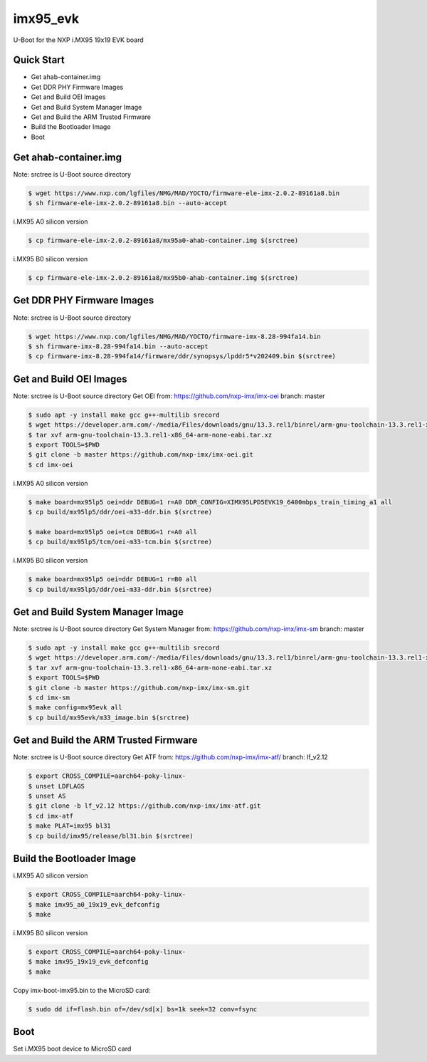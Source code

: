 .. SPDX-License-Identifier: GPL-2.0+

imx95_evk
=======================

U-Boot for the NXP i.MX95 19x19 EVK board

Quick Start
-----------

- Get ahab-container.img
- Get DDR PHY Firmware Images
- Get and Build OEI Images
- Get and Build System Manager Image
- Get and Build the ARM Trusted Firmware
- Build the Bootloader Image
- Boot

Get ahab-container.img
--------------------------------------

Note: srctree is U-Boot source directory

.. code-block:: bash

   $ wget https://www.nxp.com/lgfiles/NMG/MAD/YOCTO/firmware-ele-imx-2.0.2-89161a8.bin
   $ sh firmware-ele-imx-2.0.2-89161a8.bin --auto-accept

i.MX95 A0 silicon version

.. code-block:: bash

   $ cp firmware-ele-imx-2.0.2-89161a8/mx95a0-ahab-container.img $(srctree)

i.MX95 B0 silicon version

.. code-block:: bash

   $ cp firmware-ele-imx-2.0.2-89161a8/mx95b0-ahab-container.img $(srctree)

Get DDR PHY Firmware Images
--------------------------------------

Note: srctree is U-Boot source directory

.. code-block:: bash

   $ wget https://www.nxp.com/lgfiles/NMG/MAD/YOCTO/firmware-imx-8.28-994fa14.bin
   $ sh firmware-imx-8.28-994fa14.bin --auto-accept
   $ cp firmware-imx-8.28-994fa14/firmware/ddr/synopsys/lpddr5*v202409.bin $(srctree)

Get and Build OEI Images
--------------------------------------

Note: srctree is U-Boot source directory
Get OEI from: https://github.com/nxp-imx/imx-oei
branch: master

.. code-block:: bash

   $ sudo apt -y install make gcc g++-multilib srecord
   $ wget https://developer.arm.com/-/media/Files/downloads/gnu/13.3.rel1/binrel/arm-gnu-toolchain-13.3.rel1-x86_64-arm-none-eabi.tar.xz
   $ tar xvf arm-gnu-toolchain-13.3.rel1-x86_64-arm-none-eabi.tar.xz
   $ export TOOLS=$PWD
   $ git clone -b master https://github.com/nxp-imx/imx-oei.git
   $ cd imx-oei

i.MX95 A0 silicon version

.. code-block:: bash

   $ make board=mx95lp5 oei=ddr DEBUG=1 r=A0 DDR_CONFIG=XIMX95LPD5EVK19_6400mbps_train_timing_a1 all
   $ cp build/mx95lp5/ddr/oei-m33-ddr.bin $(srctree)

   $ make board=mx95lp5 oei=tcm DEBUG=1 r=A0 all
   $ cp build/mx95lp5/tcm/oei-m33-tcm.bin $(srctree)

i.MX95 B0 silicon version

.. code-block:: bash

   $ make board=mx95lp5 oei=ddr DEBUG=1 r=B0 all
   $ cp build/mx95lp5/ddr/oei-m33-ddr.bin $(srctree)

Get and Build System Manager Image
--------------------------------------

Note: srctree is U-Boot source directory
Get System Manager from: https://github.com/nxp-imx/imx-sm
branch: master

.. code-block:: bash

   $ sudo apt -y install make gcc g++-multilib srecord
   $ wget https://developer.arm.com/-/media/Files/downloads/gnu/13.3.rel1/binrel/arm-gnu-toolchain-13.3.rel1-x86_64-arm-none-eabi.tar.xz
   $ tar xvf arm-gnu-toolchain-13.3.rel1-x86_64-arm-none-eabi.tar.xz
   $ export TOOLS=$PWD
   $ git clone -b master https://github.com/nxp-imx/imx-sm.git
   $ cd imx-sm
   $ make config=mx95evk all
   $ cp build/mx95evk/m33_image.bin $(srctree)

Get and Build the ARM Trusted Firmware
--------------------------------------

Note: srctree is U-Boot source directory
Get ATF from: https://github.com/nxp-imx/imx-atf/
branch: lf_v2.12

.. code-block:: bash

   $ export CROSS_COMPILE=aarch64-poky-linux-
   $ unset LDFLAGS
   $ unset AS
   $ git clone -b lf_v2.12 https://github.com/nxp-imx/imx-atf.git
   $ cd imx-atf
   $ make PLAT=imx95 bl31
   $ cp build/imx95/release/bl31.bin $(srctree)

Build the Bootloader Image
--------------------------

i.MX95 A0 silicon version

.. code-block:: bash

   $ export CROSS_COMPILE=aarch64-poky-linux-
   $ make imx95_a0_19x19_evk_defconfig
   $ make

i.MX95 B0 silicon version

.. code-block:: bash

   $ export CROSS_COMPILE=aarch64-poky-linux-
   $ make imx95_19x19_evk_defconfig
   $ make

Copy imx-boot-imx95.bin to the MicroSD card:

.. code-block:: bash

   $ sudo dd if=flash.bin of=/dev/sd[x] bs=1k seek=32 conv=fsync

Boot
----

Set i.MX95 boot device to MicroSD card
